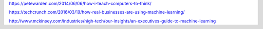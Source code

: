https://petewarden.com/2014/06/06/how-i-teach-computers-to-think/

https://techcrunch.com/2016/03/19/how-real-businesses-are-using-machine-learning/

http://www.mckinsey.com/industries/high-tech/our-insights/an-executives-guide-to-machine-learning